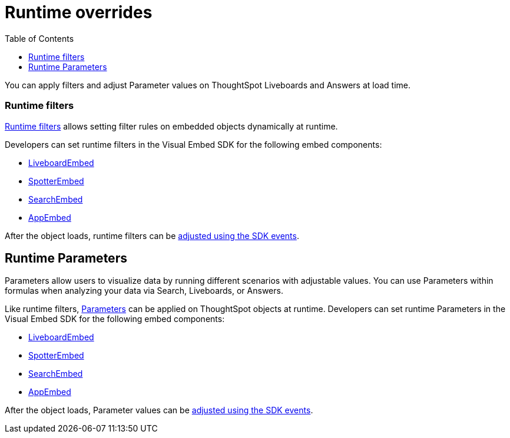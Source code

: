 = Runtime overrides
:toc: true
:toclevels: 1

:page-title: Runtime overrides
:page-pageid: runtime-overrides
:page-description: ThoughtSpot allows applying filters, updating Parameters, and sorting columns of a visualization on a Liveboard or Saved Answer.

You can apply filters and adjust Parameter values on ThoughtSpot Liveboards and Answers at load time.

=== Runtime filters

xref:runtime-filters.adoc[Runtime filters] allows setting filter rules on embedded objects dynamically at runtime.

Developers can set runtime filters in the Visual Embed SDK for the following embed components:

* xref:LiveboardViewConfig.adoc[LiveboardEmbed]
* xref:SpotterEmbedViewConfig.adoc[SpotterEmbed]
* xref:SearchViewConfig.adoc[SearchEmbed]
* xref:AppViewConfig.adoc[AppEmbed]

After the object loads, runtime filters can be xref:runtime-filters.adoc#_adjust_runtime_filters_using_sdk_events[adjusted using the SDK events].

== Runtime Parameters
Parameters allow users to visualize data by running different scenarios with adjustable values. You can use Parameters within formulas when analyzing your data via Search, Liveboards, or Answers.

Like runtime filters, xref:runtime-parameters.adoc[Parameters] can be applied on ThoughtSpot objects at runtime. Developers can set runtime Parameters in the Visual Embed SDK for the following embed components:

* xref:LiveboardViewConfig.adoc[LiveboardEmbed]
* xref:SpotterEmbedViewConfig.adoc[SpotterEmbed]
* xref:SearchViewConfig.adoc[SearchEmbed]
* xref:AppViewConfig.adoc[AppEmbed]

After the object loads, Parameter values can be link:runtime-parameters.adoc#_adjust_parameter_values_using_sdk_events[adjusted using the SDK events].


